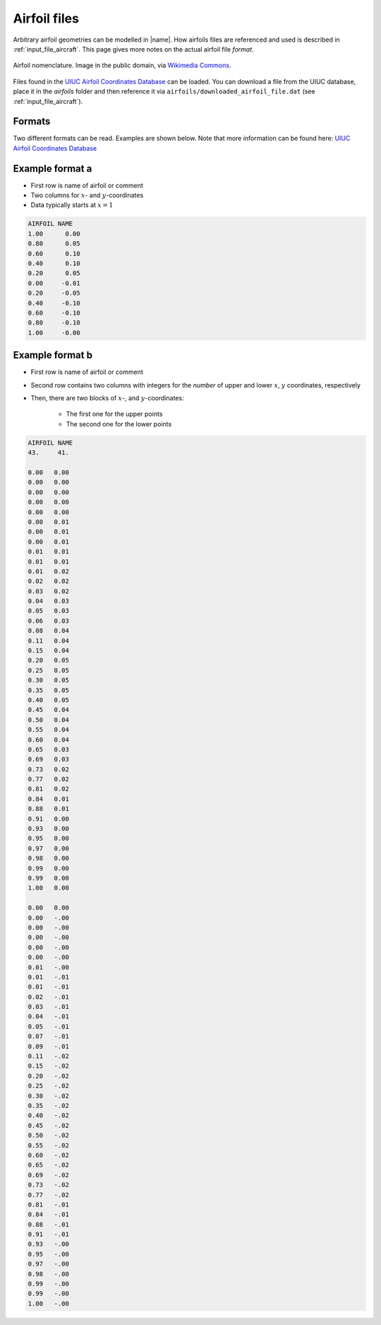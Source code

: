 .. _input_file_airfoils:

Airfoil files
=============

Arbitrary airfoil geometries can be modelled in |name|. How airfoils files are referenced and used is described in :ref:`input_file_aircraft`. This page gives more notes on the actual airfoil file *format*.

.. figure:: ../_static/images/airfoil_nomenclature.svg
    :width: 600 px
    :align: center
    :alt: Example

    Airfoil nomenclature. Image in the public domain, via `Wikimedia Commons <https://commons.wikimedia.org/wiki/File:Wing_profile_nomenclature.svg>`_.

Files found in the `UIUC Airfoil Coordinates Database <https://m-selig.ae.illinois.edu/ads/coord_database.html>`_ can be loaded. You can download a file from the UIUC database, place it in the *airfoils* folder and then reference it via ``airfoils/downloaded_airfoil_file.dat`` (see :ref:`input_file_aircraft`).

Formats
-------

Two different formats can be read. Examples are shown below. Note that more information can be found here: `UIUC Airfoil Coordinates Database <https://m-selig.ae.illinois.edu/ads/coord_database.html>`_

Example format a
----------------

* First row is name of airfoil or comment
* Two columns for :math:`x`- and :math:`y`-coordinates
* Data typically starts at :math:`x = 1`

.. code::

    AIRFOIL NAME
    1.00      0.00
    0.80      0.05
    0.60      0.10
    0.40      0.10
    0.20      0.05
    0.00     -0.01
    0.20     -0.05
    0.40     -0.10
    0.60     -0.10
    0.80     -0.10
    1.00     -0.00


Example format b
----------------

* First row is name of airfoil or comment
* Second row contains two columns with integers for the *number* of upper and lower  :math:`x`, :math:`y` coordinates, respectively
* Then, there are two blocks of :math:`x`-, and :math:`y`-coordinates:

    * The first one for the upper points
    * The second one for the lower points

.. code::

    AIRFOIL NAME
    43.     41.

    0.00   0.00
    0.00   0.00
    0.00   0.00
    0.00   0.00
    0.00   0.00
    0.00   0.01
    0.00   0.01
    0.00   0.01
    0.01   0.01
    0.01   0.01
    0.01   0.02
    0.02   0.02
    0.03   0.02
    0.04   0.03
    0.05   0.03
    0.06   0.03
    0.08   0.04
    0.11   0.04
    0.15   0.04
    0.20   0.05
    0.25   0.05
    0.30   0.05
    0.35   0.05
    0.40   0.05
    0.45   0.04
    0.50   0.04
    0.55   0.04
    0.60   0.04
    0.65   0.03
    0.69   0.03
    0.73   0.02
    0.77   0.02
    0.81   0.02
    0.84   0.01
    0.88   0.01
    0.91   0.00
    0.93   0.00
    0.95   0.00
    0.97   0.00
    0.98   0.00
    0.99   0.00
    0.99   0.00
    1.00   0.00

    0.00   0.00
    0.00   -.00
    0.00   -.00
    0.00   -.00
    0.00   -.00
    0.00   -.00
    0.01   -.00
    0.01   -.01
    0.01   -.01
    0.02   -.01
    0.03   -.01
    0.04   -.01
    0.05   -.01
    0.07   -.01
    0.09   -.01
    0.11   -.02
    0.15   -.02
    0.20   -.02
    0.25   -.02
    0.30   -.02
    0.35   -.02
    0.40   -.02
    0.45   -.02
    0.50   -.02
    0.55   -.02
    0.60   -.02
    0.65   -.02
    0.69   -.02
    0.73   -.02
    0.77   -.02
    0.81   -.01
    0.84   -.01
    0.88   -.01
    0.91   -.01
    0.93   -.00
    0.95   -.00
    0.97   -.00
    0.98   -.00
    0.99   -.00
    0.99   -.00
    1.00   -.00

.. seealso::

    |name| uses the *airfoils* library to load and model airfoils.

    * https://github.com/airinnova/airfoils
